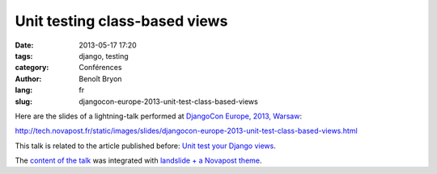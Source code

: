 ##############################
Unit testing class-based views
##############################

:date: 2013-05-17 17:20
:tags: django, testing
:category: Conférences
:author: Benoît Bryon
:lang: fr
:slug: djangocon-europe-2013-unit-test-class-based-views

Here are the slides of a lightning-talk performed at `DjangoCon Europe, 2013,
Warsaw <http://2013.djangocon.eu/>`_:

http://tech.novapost.fr/static/images/slides/djangocon-europe-2013-unit-test-class-based-views.html

This talk is related to the article published before: `Unit test your Django
views <http://tech.novapost.fr/django-unit-test-your-views-en.html>`_.

The `content of the talk
<https://github.com/novagile/pelican_novapost/tree/master/content/images/slides/djangocon-europe-2013-unit-test-class-based-views.txt>`_
was integrated with `landslide + a Novapost theme
<https://github.com/novagile/novaslides/>`_.

